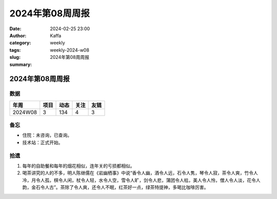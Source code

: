 2024年第08周周报
##################################################

:date: 2024-02-25 23:00
:author: Kaffa
:category: weekly
:tags:
:slug: weekly-2024-w08
:summary: 2024年第08周周报


2024年第08周周报
======================

数据
------

========== ========== ========== ========== ==========
年周        项目       动态       关注       友链
========== ========== ========== ========== ==========
2024W08    3          134        4          3
========== ========== ========== ========== ==========


备忘
------

* 住院：未咨询，已查询。
* 技术站：正式开始。

拾遗
------

1. 每年的自助餐和每年的烟花相似，连年关的亏损都相似。

2. 喝茶讲究的人的不多，明人陈继儒在《岩幽栖事》中说“香令人幽，酒令人远，石令人隽，琴令人寂，茶令人爽，竹令人冷，月令人孤，棋令人闲，杖令人轻，水令人空，雪令人旷，剑令人悲，蒲团令人枯，美人令人怜，僧人令人淡，花令人韵，金石令人古”。茶除了令人爽，还令人不眠，红茶好一点，绿茶特提神，多喝比咖啡厉害。
